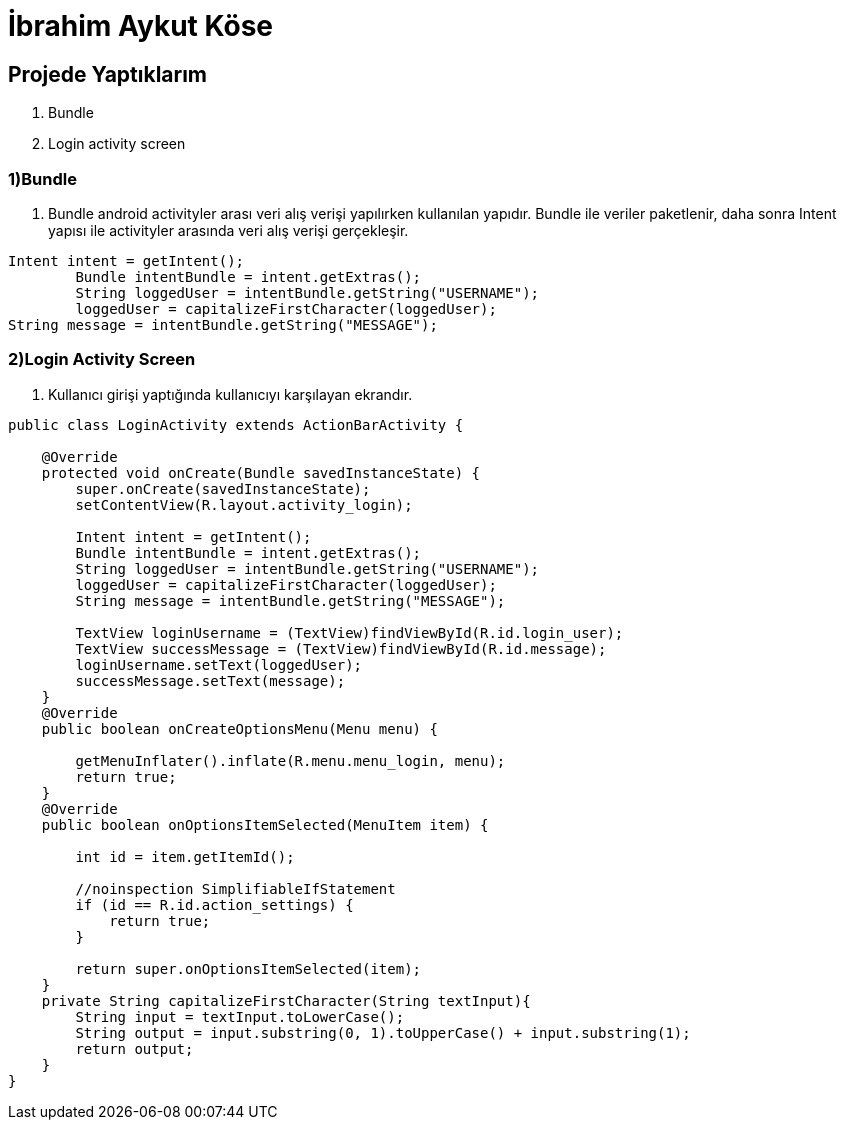 = İbrahim Aykut Köse

== Projede Yaptıklarım


. Bundle 
. Login activity screen


=== 1)Bundle

1. Bundle android activityler arası veri alış verişi yapılırken kullanılan yapıdır. Bundle ile veriler paketlenir, daha sonra Intent yapısı ile activityler arasında veri alış verişi gerçekleşir.

[source , java  ]
-----
Intent intent = getIntent();
        Bundle intentBundle = intent.getExtras();
        String loggedUser = intentBundle.getString("USERNAME");
        loggedUser = capitalizeFirstCharacter(loggedUser);
String message = intentBundle.getString("MESSAGE");
-----

=== 2)Login Activity Screen

2. Kullanıcı girişi yaptığında kullanıcıyı karşılayan ekrandır.

[source , java  ]
-----
public class LoginActivity extends ActionBarActivity {

    @Override
    protected void onCreate(Bundle savedInstanceState) {
        super.onCreate(savedInstanceState);
        setContentView(R.layout.activity_login);

        Intent intent = getIntent();
        Bundle intentBundle = intent.getExtras();
        String loggedUser = intentBundle.getString("USERNAME");
        loggedUser = capitalizeFirstCharacter(loggedUser);
        String message = intentBundle.getString("MESSAGE");

        TextView loginUsername = (TextView)findViewById(R.id.login_user);
        TextView successMessage = (TextView)findViewById(R.id.message);
        loginUsername.setText(loggedUser);
        successMessage.setText(message);
    }
    @Override
    public boolean onCreateOptionsMenu(Menu menu) {
        
        getMenuInflater().inflate(R.menu.menu_login, menu);
        return true;
    }
    @Override
    public boolean onOptionsItemSelected(MenuItem item) {
       
        int id = item.getItemId();

        //noinspection SimplifiableIfStatement
        if (id == R.id.action_settings) {
            return true;
        }

        return super.onOptionsItemSelected(item);
    }
    private String capitalizeFirstCharacter(String textInput){
        String input = textInput.toLowerCase();
        String output = input.substring(0, 1).toUpperCase() + input.substring(1);
        return output;
    }
}
-----

